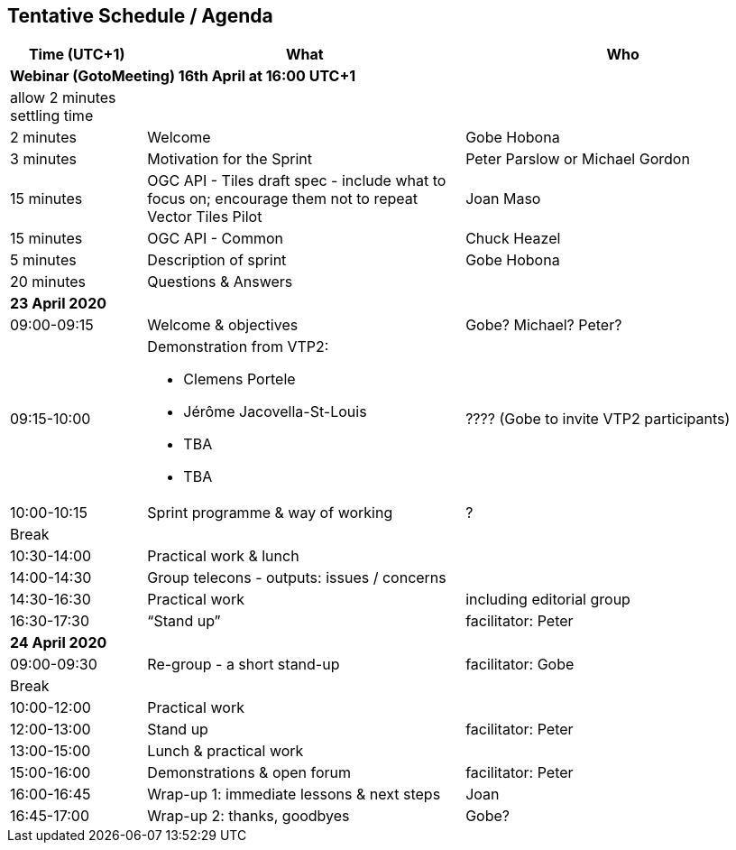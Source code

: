== Tentative Schedule / Agenda

[cols="3,7,7a",options="header",]
|===
|*Time* (UTC+1) |*What* |*Who*

3+|*Webinar (GotoMeeting) 16th April at 16:00 UTC+1*
|allow 2 minutes settling time| |
|2 minutes| Welcome | Gobe Hobona
|3 minutes| Motivation for the Sprint | Peter Parslow or Michael Gordon
|15 minutes |OGC API - Tiles draft spec - include what to focus on; encourage them not to repeat Vector Tiles Pilot|Joan Maso
|15 minutes |OGC API - Common| Chuck Heazel
|5 minutes |Description of sprint| Gobe Hobona
|20 minutes |Questions & Answers|
3+|*23 April 2020*
|09:00-09:15 |Welcome & objectives|Gobe? Michael? Peter?
|09:15-10:00 
a|
Demonstration from VTP2:

* Clemens Portele
* Jérôme Jacovella-St-Louis
* TBA
* TBA
|???? (Gobe to invite VTP2 participants)
|10:00-10:15 |Sprint programme & way of working|?
|Break ||
|10:30-14:00 |Practical work & lunch|
|14:00-14:30 |Group telecons - outputs: issues / concerns|
|14:30-16:30 |Practical work|including editorial group
|16:30-17:30 |“Stand up”|facilitator: Peter
3+|*24 April 2020*
|09:00-09:30 |Re-group - a short stand-up|facilitator: Gobe
|Break ||
|10:00-12:00 |Practical work|
|12:00-13:00 |Stand up|facilitator: Peter
|13:00-15:00 |Lunch & practical work|
|15:00-16:00 |Demonstrations & open forum|facilitator: Peter
|16:00-16:45 |Wrap-up 1: immediate lessons & next steps|Joan
|16:45-17:00 |Wrap-up 2: thanks, goodbyes |Gobe?
|===
